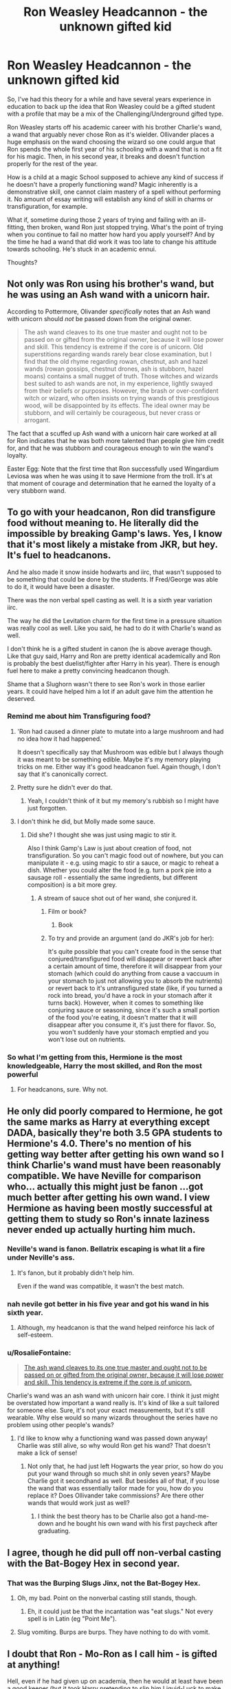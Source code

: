 #+TITLE: Ron Weasley Headcannon - the unknown gifted kid

* Ron Weasley Headcannon - the unknown gifted kid
:PROPERTIES:
:Score: 71
:DateUnix: 1568152308.0
:DateShort: 2019-Sep-11
:FlairText: Discussion
:END:
So, I've had this theory for a while and have several years experience in education to back up the idea that Ron Weasley could be a gifted student with a profile that may be a mix of the Challenging/Underground gifted type.

Ron Weasley starts off his academic career with his brother Charlie's wand, a wand that arguably never chose Ron as it's wielder. Ollivander places a huge emphasis on the wand choosing the wizard so one could argue that Ron spends the whole first year of his schooling with a wand that is not a fit for his magic. Then, in his second year, it breaks and doesn't function properly for the rest of the year.

How is a child at a magic School supposed to achieve any kind of success if he doesn't have a properly functioning wand? Magic inherently is a demonstrative skill, one cannot claim mastery of a spell without performing it. No amount of essay writing will establish any kind of skill in charms or transfiguration, for example.

What if, sometime during those 2 years of trying and failing with an ill-fitting, then broken, wand Ron just stopped trying. What's the point of trying when you continue to fail no matter how hard you apply yourself? And by the time he had a wand that did work it was too late to change his attitude towards schooling. He's stuck in an academic ennui.

Thoughts?


** Not only was Ron using his brother's wand, but he was using an Ash wand with a unicorn hair.

According to Pottermore, Olivander /specifically/ notes that an Ash wand with unicorn should /not/ be passed down from the original owner.

#+begin_quote
  The ash wand cleaves to its one true master and ought not to be passed on or gifted from the original owner, because it will lose power and skill. This tendency is extreme if the core is of unicorn. Old superstitions regarding wands rarely bear close examination, but I find that the old rhyme regarding rowan, chestnut, ash and hazel wands (rowan gossips, chestnut drones, ash is stubborn, hazel moans) contains a small nugget of truth. Those witches and wizards best suited to ash wands are not, in my experience, lightly swayed from their beliefs or purposes. However, the brash or over-confident witch or wizard, who often insists on trying wands of this prestigious wood, will be disappointed by its effects. The ideal owner may be stubborn, and will certainly be courageous, but never crass or arrogant.
#+end_quote

The fact that a scuffed up Ash wand with a unicorn hair care worked at all for Ron indicates that he was both more talented than people give him credit for, and that he was stubborn and courageous enough to win the wand's loyalty.

Easter Egg: Note that the first time that Ron successfully used Wingardium Leviosa was when he was using it to save Hermione from the troll. It's at that moment of courage and determination that he earned the loyalty of a very stubborn wand.
:PROPERTIES:
:Author: SecretAgendaMan
:Score: 39
:DateUnix: 1568178901.0
:DateShort: 2019-Sep-11
:END:


** To go with your headcanon, Ron did transfigure food without meaning to. He literally did the impossible by breaking Gamp's laws. Yes, I know that it's most likely a mistake from JKR, but hey. It's fuel to headcanons.

And he also made it snow inside hodwarts and iirc, that wasn't supposed to be something that could be done by the students. If Fred/George was able to do it, it would have been a disaster.

There was the non verbal spell casting as well. It is a sixth year variation iirc.

The way he did the Levitation charm for the first time in a pressure situation was really cool as well. Like you said, he had to do it with Charlie's wand as well.

I don't think he is a gifted student in canon (he is above average though. Like that guy said, Harry and Ron are pretty identical academically and Ron is probably the best duelist/fighter after Harry in his year). There is enough fuel here to make a pretty convincing headcanon though.

Shame that a Slughorn wasn't there to see Ron's work in those earlier years. It could have helped him a lot if an adult gave him the attention he deserved.
:PROPERTIES:
:Author: Percy_Jackson_AOG
:Score: 26
:DateUnix: 1568167843.0
:DateShort: 2019-Sep-11
:END:

*** Remind me about him Transfiguring food?
:PROPERTIES:
:Author: Hookton
:Score: 8
:DateUnix: 1568183415.0
:DateShort: 2019-Sep-11
:END:

**** 'Ron had caused a dinner plate to mutate into a large mushroom and had no idea how it had happened.'

It doesn't specifically say that Mushroom was edible but I always though it was meant to be something edible. Maybe it's my memory playing tricks on me. Either way it's good headcanon fuel. Again though, I don't say that it's canonically correct.
:PROPERTIES:
:Author: Percy_Jackson_AOG
:Score: 3
:DateUnix: 1568257785.0
:DateShort: 2019-Sep-12
:END:


**** Pretty sure he didn't ever do that.
:PROPERTIES:
:Author: TheAccursedOnes
:Score: 1
:DateUnix: 1568213147.0
:DateShort: 2019-Sep-11
:END:

***** Yeah, I couldn't think of it but my memory's rubbish so I might have just forgotten.
:PROPERTIES:
:Author: Hookton
:Score: 1
:DateUnix: 1568214061.0
:DateShort: 2019-Sep-11
:END:


**** I don't think he did, but Molly made some sauce.
:PROPERTIES:
:Author: UbiquitousPanacea
:Score: 1
:DateUnix: 1568219902.0
:DateShort: 2019-Sep-11
:END:

***** Did she? I thought she was just using magic to stir it.

Also I think Gamp's Law is just about creation of food, not transfiguration. So you can't magic food out of nowhere, but you can manipulate it - e.g. using magic to stir a sauce, or magic to reheat a dish. Whether you could alter the food (e.g. turn a pork pie into a sausage roll - essentially the same ingredients, but different composition) is a bit more grey.
:PROPERTIES:
:Author: Hookton
:Score: 1
:DateUnix: 1568220152.0
:DateShort: 2019-Sep-11
:END:

****** A stream of sauce shot out of her wand, she conjured it.
:PROPERTIES:
:Author: UbiquitousPanacea
:Score: 1
:DateUnix: 1568220332.0
:DateShort: 2019-Sep-11
:END:

******* Film or book?
:PROPERTIES:
:Author: Hookton
:Score: 1
:DateUnix: 1568220461.0
:DateShort: 2019-Sep-11
:END:

******** Book
:PROPERTIES:
:Author: UbiquitousPanacea
:Score: 1
:DateUnix: 1568221403.0
:DateShort: 2019-Sep-11
:END:


******* To try and provide an argument (and do JKR's job for her):

It's quite possible that you can't create food in the sense that conjured/transfigured food will disappear or revert back after a certain amount of time, therefore it will disappear from your stomach (which could do anything from cause a vaccuum in your stomach to just not allowing you to absorb the nutrients) or revert back to it's untransfigured state (like, if you turned a rock into bread, you'd have a rock in your stomach after it turns back). However, when it comes to something like conjuring sauce or seasoning, since it's such a small portion of the food you're eating, it doesn't matter that it will disappear after you consume it, it's just there for flavor. So, you won't suddenly have your stomach emptied and you won't lose out on nutrients.
:PROPERTIES:
:Author: darkpothead
:Score: 1
:DateUnix: 1568531983.0
:DateShort: 2019-Sep-15
:END:


*** So what I'm getting from this, Hermione is the most knowledgeable, Harry the most skilled, and Ron the most powerful
:PROPERTIES:
:Author: geek_of_nature
:Score: 1
:DateUnix: 1568261274.0
:DateShort: 2019-Sep-12
:END:

**** For headcanons, sure. Why not.
:PROPERTIES:
:Author: Percy_Jackson_AOG
:Score: 1
:DateUnix: 1568262457.0
:DateShort: 2019-Sep-12
:END:


** He only did poorly compared to Hermione, he got the same marks as Harry at everything except DADA, basically they're both 3.5 GPA students to Hermione's 4.0. There's no mention of his getting way better after getting his own wand so I think Charlie's wand must have been reasonably compatible. We have Neville for comparison who... actually this might just be fanon ...got much better after getting his own wand. I view Hermione as having been mostly successful at getting them to study so Ron's innate laziness never ended up actually hurting him much.
:PROPERTIES:
:Author: lrn3porn
:Score: 48
:DateUnix: 1568153662.0
:DateShort: 2019-Sep-11
:END:

*** Neville's wand is fanon. Bellatrix escaping is what lit a fire under Neville's ass.
:PROPERTIES:
:Author: streakermaximus
:Score: 20
:DateUnix: 1568170887.0
:DateShort: 2019-Sep-11
:END:

**** It's fanon, but it probably didn't help him.

Even if the wand was compatible, it wasn't the best match.
:PROPERTIES:
:Score: 2
:DateUnix: 1568297325.0
:DateShort: 2019-Sep-12
:END:


*** nah nevile got better in his five year and got his wand in his sixth year.
:PROPERTIES:
:Author: CommanderL3
:Score: 24
:DateUnix: 1568154357.0
:DateShort: 2019-Sep-11
:END:

**** Although, my headcanon is that the wand helped reinforce his lack of self-esteem.
:PROPERTIES:
:Score: 6
:DateUnix: 1568156598.0
:DateShort: 2019-Sep-11
:END:


*** u/RosalieFontaine:
#+begin_quote
  [[https://www.pottermore.com/writing-by-jk-rowling/wand-woods][The ash wand cleaves to its one true master and ought not to be passed on or gifted from the original owner, because it will lose power and skill. This tendency is extreme if the core is of unicorn.]]
#+end_quote

Charlie's wand was an ash wand with unicorn hair core. I think it just might be overstated how important a wand really is. It's kind of like a suit tailored for someone else. Sure, it's not your exact measurements, but it's still wearable. Why else would so many wizards throughout the series have no problem using other people's wands?
:PROPERTIES:
:Author: RosalieFontaine
:Score: 3
:DateUnix: 1568302172.0
:DateShort: 2019-Sep-12
:END:

**** I'd like to know why a functioning wand was passed down anyway! Charlie was still alive, so why would Ron get his wand? That doesn't make a lick of sense!
:PROPERTIES:
:Author: Laxian
:Score: 3
:DateUnix: 1568324164.0
:DateShort: 2019-Sep-13
:END:

***** Not only that, he had just left Hogwarts the year prior, so how do you put your wand through so much shit in only seven years? Maybe Charlie got it secondhand as well. But besides all of that, if you lose the wand that was essentially tailor made for you, how do you replace it? Does Ollivander take commissions? Are there other wands that would work just as well?
:PROPERTIES:
:Author: RosalieFontaine
:Score: 4
:DateUnix: 1568329512.0
:DateShort: 2019-Sep-13
:END:

****** I think the best theory has to be Charlie also got a hand-me-down and he bought his own wand with his first paycheck after graduating.
:PROPERTIES:
:Author: lrn3porn
:Score: 1
:DateUnix: 1568681860.0
:DateShort: 2019-Sep-17
:END:


** I agree, though he did pull off non-verbal casting with the Bat-Bogey Hex in second year.
:PROPERTIES:
:Author: YOB1997
:Score: 7
:DateUnix: 1568161283.0
:DateShort: 2019-Sep-11
:END:

*** That was the Burping Slugs Jinx, not the Bat-Bogey Hex.
:PROPERTIES:
:Author: CryptidGrimnoir
:Score: 11
:DateUnix: 1568161953.0
:DateShort: 2019-Sep-11
:END:

**** Oh, my bad. Point on the nonverbal casting still stands, though.
:PROPERTIES:
:Author: YOB1997
:Score: 10
:DateUnix: 1568162370.0
:DateShort: 2019-Sep-11
:END:

***** Eh, it could just be that the incantation was "eat slugs." Not every spell is in Latin (eg "Point Me").
:PROPERTIES:
:Author: darkpothead
:Score: 1
:DateUnix: 1568532213.0
:DateShort: 2019-Sep-15
:END:


**** Slug vomiting. Burps are burps. They have nothing to do with vomit.
:PROPERTIES:
:Author: impossiblefork
:Score: 2
:DateUnix: 1568202286.0
:DateShort: 2019-Sep-11
:END:


** I doubt that Ron - Mo-Ron as I call him - is gifted at anything!

Hell, even if he had given up on academia, then he would at least have been a good keeper (but it took Harry pretending to slip him Liquid-Luck to make him play better than the jerk Harry didn't want on the team!)

IMHO Ron had given up by the time he came to Hogwarts ("If I do anything, my brothers have already done it! Oh woe is me!"), but he wasn't anything special before either (the other Weasleys came to Hogwarts already knowing what they want, they were also talented - Ron however doesn't know what he wants, he has no talents or skills that we see (ok: Chess, but we do not know how good he really is, Harry is probably just bad at chess!))
:PROPERTIES:
:Author: Laxian
:Score: 0
:DateUnix: 1568323964.0
:DateShort: 2019-Sep-13
:END:
